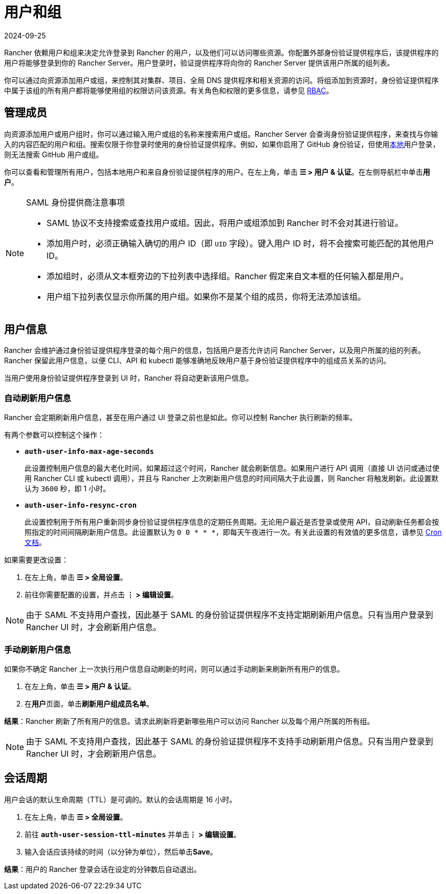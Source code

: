 = 用户和组
:revdate: 2024-09-25
:page-revdate: {revdate}

Rancher 依赖用户和组来决定允许登录到 Rancher 的用户，以及他们可以访问哪些资源。你配置外部身份验证提供程序后，该提供程序的用户将能够登录到你的 Rancher Server。用户登录时，验证提供程序将向你的 Rancher Server 提供该用户所属的组列表。

你可以通过向资源添加用户或组，来控制其对集群、项目、全局 DNS 提供程序和相关资源的访问。将组添加到资源时，身份验证提供程序中属于该组的所有用户都将能够使用组的权限访问该资源。有关角色和权限的更多信息，请参见 xref:rancher-admin/users/authn-and-authz/manage-role-based-access-control-rbac/manage-role-based-access-control-rbac.adoc[RBAC]。

== 管理成员

向资源添加用户或用户组时，你可以通过输入用户或组的名称来搜索用户或组。Rancher Server 会查询身份验证提供程序，来查找与你输入的内容匹配的用户和组。搜索仅限于你登录时使用的身份验证提供程序。例如，如果你启用了 GitHub 身份验证，但使用xref:rancher-admin/users/authn-and-authz/create-local-users.adoc[本地]用户登录，则无法搜索 GitHub 用户或组。

你可以查看和管理所有用户，包括本地用户和来自身份验证提供程序的用户。在左上角，单击 *☰ > 用户 & 认证*。在左侧导航栏中单击**用户**。

[NOTE]
.SAML 身份提供商注意事项
====

* SAML 协议不支持搜索或查找用户或组。因此，将用户或组添加到 Rancher 时不会对其进行验证。
* 添加用户时，必须正确输入确切的用户 ID（即 `UID` 字段）。键入用户 ID 时，将不会搜索可能匹配的其他用户 ID。
* 添加组时，必须从文本框旁边的下拉列表中选择组。Rancher 假定来自文本框的任何输入都是用户。
* 用户组下拉列表仅显示你所属的用户组。如果你不是某个组的成员，你将无法添加该组。
====


== 用户信息

Rancher 会维护通过身份验证提供程序登录的每个用户的信息，包括用户是否允许访问 Rancher Server，以及用户所属的组的列表。Rancher 保留此用户信息，以便 CLI、API 和 kubectl 能够准确地反映用户基于身份验证提供程序中的组成员关系的访问。

当用户使用身份验证提供程序登录到 UI 时，Rancher 将自动更新该用户信息。

=== 自动刷新用户信息

Rancher 会定期刷新用户信息，甚至在用户通过 UI 登录之前也是如此。你可以控制 Rancher 执行刷新的频率。

有两个参数可以控制这个操作：

* *`auth-user-info-max-age-seconds`*
+
此设置控制用户信息的最大老化时间，如果超过这个时间，Rancher 就会刷新信息。如果用户进行 API 调用（直接 UI 访问或通过使用 Rancher CLI 或 kubectl 调用），并且与 Rancher 上次刷新用户信息的时间间隔大于此设置，则 Rancher 将触发刷新。此设置默认为 `3600` 秒，即 1 小时。

* *`auth-user-info-resync-cron`*
+
此设置控制用于所有用户重新同步身份验证提供程序信息的定期任务周期。无论用户最近是否登录或使用 API，自动刷新任务都会按照指定的时间间隔刷新用户信息。此设置默认为 `0 0 * * *`，即每天午夜进行一次。有关此设置的有效值的更多信息，请参见 https://en.wikipedia.org/wiki/Cron[Cron 文档]。

如果需要更改设置：

. 在左上角，单击 *☰ > 全局设置*。
. 前往你需要配置的设置，并点击 *⋮ > 编辑设置*。

[NOTE]
====

由于 SAML 不支持用户查找，因此基于 SAML 的身份验证提供程序不支持定期刷新用户信息。只有当用户登录到 Rancher UI 时，才会刷新用户信息。
====


=== 手动刷新用户信息

如果你不确定 Rancher 上一次执行用户信息自动刷新的时间，则可以通过手动刷新来刷新所有用户的信息。

. 在左上角，单击 *☰ > 用户 & 认证*。
. 在**用户**页面，单击**刷新用户组成员名单**。

*结果*：Rancher 刷新了所有用户的信息。请求此刷新将更新哪些用户可以访问 Rancher 以及每个用户所属的所有组。

[NOTE]
====

由于 SAML 不支持用户查找，因此基于 SAML 的身份验证提供程序不支持手动刷新用户信息。只有当用户登录到 Rancher UI 时，才会刷新用户信息。
====


== 会话周期

用户会话的默认生命周期（TTL）是可调的。默认的会话周期是 16 小时。

. 在左上角，单击 *☰ > 全局设置*。
. 前往 *`auth-user-session-ttl-minutes`* 并单击**⋮ > 编辑设置**。
. 输入会话应该持续的时间（以分钟为单位），然后单击**Save**。

*结果*：用户的 Rancher 登录会话在设定的分钟数后自动退出。
